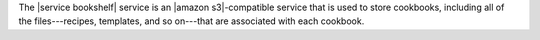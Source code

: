 .. The contents of this file may be included in multiple topics (using the includes directive).
.. The contents of this file should be modified in a way that preserves its ability to appear in multiple topics.

The |service bookshelf| service is an |amazon s3|-compatible service that is used to store cookbooks, including all of the files---recipes, templates, and so on---that are associated with each cookbook.
